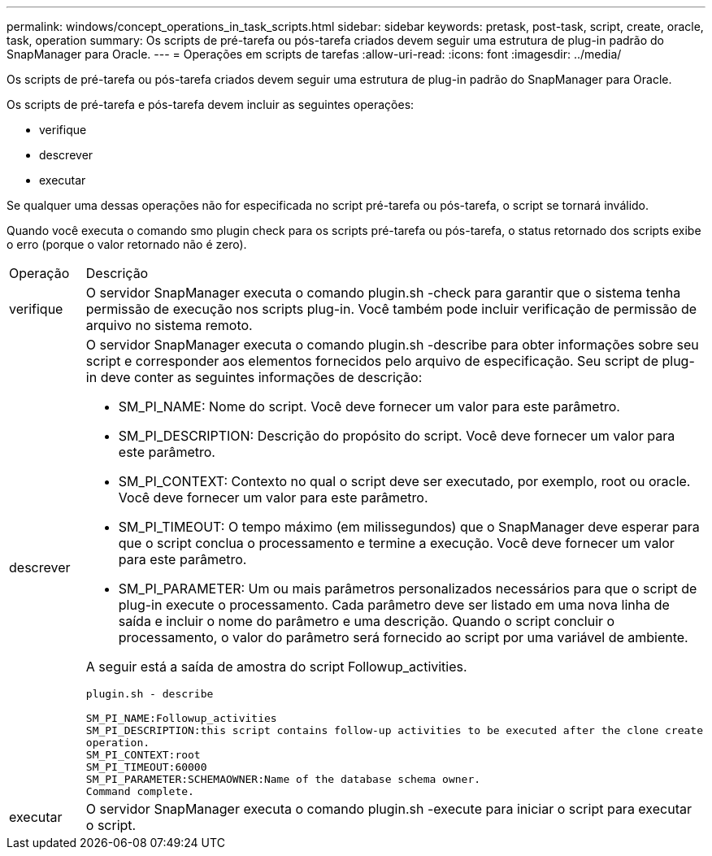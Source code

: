 ---
permalink: windows/concept_operations_in_task_scripts.html 
sidebar: sidebar 
keywords: pretask, post-task, script, create, oracle, task, operation 
summary: Os scripts de pré-tarefa ou pós-tarefa criados devem seguir uma estrutura de plug-in padrão do SnapManager para Oracle. 
---
= Operações em scripts de tarefas
:allow-uri-read: 
:icons: font
:imagesdir: ../media/


[role="lead"]
Os scripts de pré-tarefa ou pós-tarefa criados devem seguir uma estrutura de plug-in padrão do SnapManager para Oracle.

Os scripts de pré-tarefa e pós-tarefa devem incluir as seguintes operações:

* verifique
* descrever
* executar


Se qualquer uma dessas operações não for especificada no script pré-tarefa ou pós-tarefa, o script se tornará inválido.

Quando você executa o comando smo plugin check para os scripts pré-tarefa ou pós-tarefa, o status retornado dos scripts exibe o erro (porque o valor retornado não é zero).

|===


| Operação | Descrição 


 a| 
verifique
 a| 
O servidor SnapManager executa o comando plugin.sh -check para garantir que o sistema tenha permissão de execução nos scripts plug-in. Você também pode incluir verificação de permissão de arquivo no sistema remoto.



 a| 
descrever
 a| 
O servidor SnapManager executa o comando plugin.sh -describe para obter informações sobre seu script e corresponder aos elementos fornecidos pelo arquivo de especificação. Seu script de plug-in deve conter as seguintes informações de descrição:

* SM_PI_NAME: Nome do script. Você deve fornecer um valor para este parâmetro.
* SM_PI_DESCRIPTION: Descrição do propósito do script. Você deve fornecer um valor para este parâmetro.
* SM_PI_CONTEXT: Contexto no qual o script deve ser executado, por exemplo, root ou oracle. Você deve fornecer um valor para este parâmetro.
* SM_PI_TIMEOUT: O tempo máximo (em milissegundos) que o SnapManager deve esperar para que o script conclua o processamento e termine a execução. Você deve fornecer um valor para este parâmetro.
* SM_PI_PARAMETER: Um ou mais parâmetros personalizados necessários para que o script de plug-in execute o processamento. Cada parâmetro deve ser listado em uma nova linha de saída e incluir o nome do parâmetro e uma descrição. Quando o script concluir o processamento, o valor do parâmetro será fornecido ao script por uma variável de ambiente.


A seguir está a saída de amostra do script Followup_activities.

[listing]
----
plugin.sh - describe

SM_PI_NAME:Followup_activities
SM_PI_DESCRIPTION:this script contains follow-up activities to be executed after the clone create
operation.
SM_PI_CONTEXT:root
SM_PI_TIMEOUT:60000
SM_PI_PARAMETER:SCHEMAOWNER:Name of the database schema owner.
Command complete.
----


 a| 
executar
 a| 
O servidor SnapManager executa o comando plugin.sh -execute para iniciar o script para executar o script.

|===